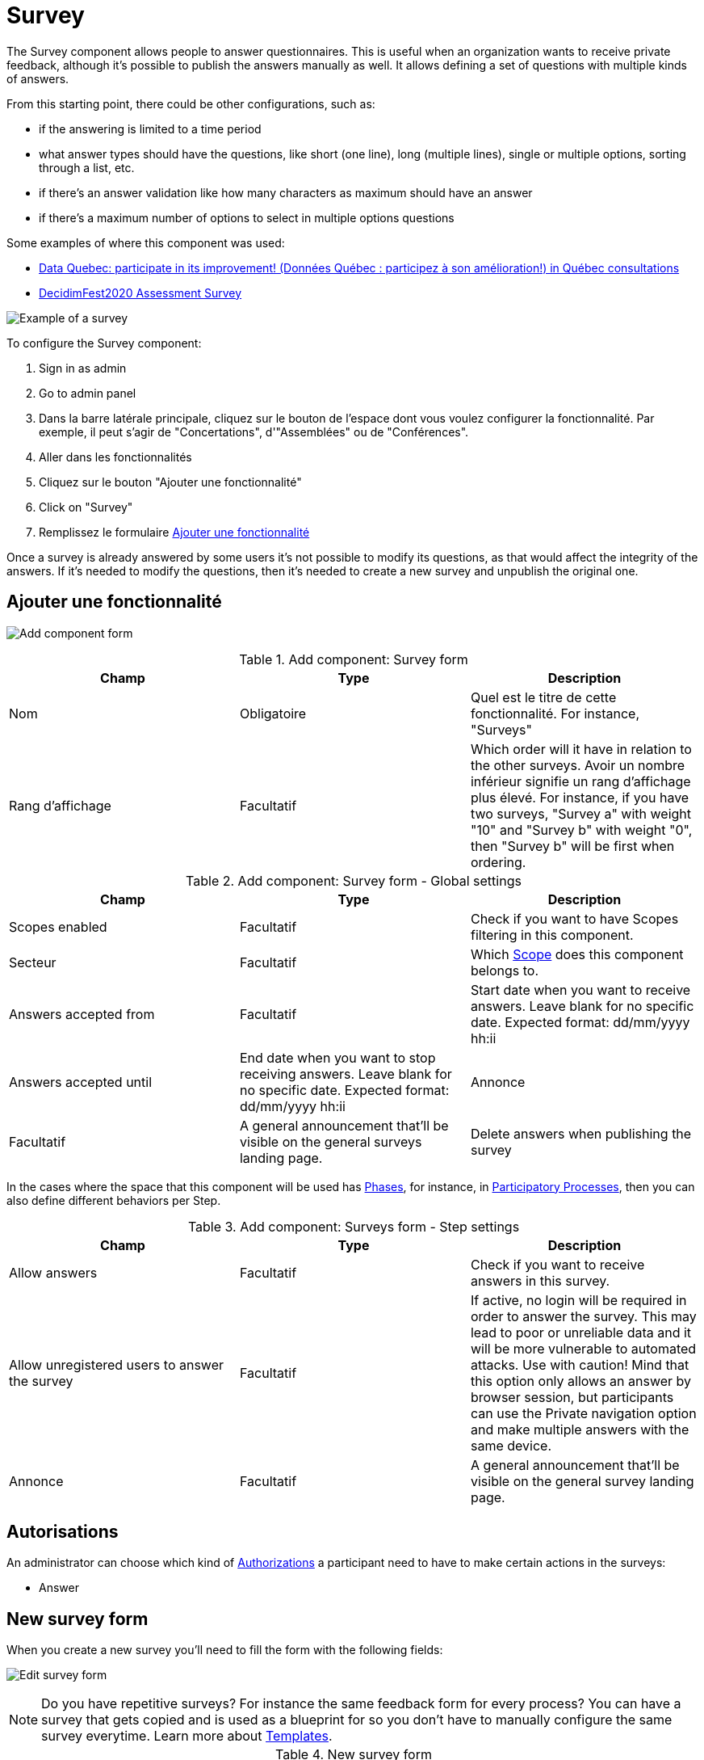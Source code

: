 = Survey

The Survey component allows people to answer questionnaires. This is useful when an organization wants to receive private
feedback, although it's possible to publish the answers manually as well. It allows defining a set of questions with multiple kinds of answers.

From this starting point, there could be other configurations, such as:

* if the answering is limited to a time period
* what answer types should have the questions, like short (one line), long (multiple lines), single or multiple options,
sorting through a list, etc.
* if there's an answer validation like how many characters as maximum should have an answer
* if there's a maximum number of options to select in multiple options questions

Some examples of where this component was used:

* https://consultation.quebec.ca/processes/donneesquebec/f/82/[Data Quebec: participate in its improvement! (Données Québec : participez à son amélioration!) in Québec consultations]
* https://meta.decidim.org/conferences/decidimfest2020/f/1403/?locale=en[DecidimFest2020 Assessment Survey]

image:components/surveys/example01.png[Example of a survey]

To configure the Survey component:

. Sign in as admin
. Go to admin panel
. Dans la barre latérale principale, cliquez sur le bouton de l'espace dont vous voulez configurer la fonctionnalité.
Par exemple, il peut s'agir de "Concertations", d'"Assemblées" ou de "Conférences".
. Aller dans les fonctionnalités
. Cliquez sur le bouton "Ajouter une fonctionnalité"
. Click on "Survey"
. Remplissez le formulaire xref:_add_component[Ajouter une fonctionnalité]

Once a survey is already answered by some users it's not possible to modify its questions, as that would affect the integrity
of the answers. If it's needed to modify the questions, then it's needed to create a new survey and unpublish the original one.

== Ajouter une fonctionnalité

image:components/surveys/component.png[Add component form]


.Add component: Survey form
|===
|Champ |Type |Description

|Nom
|Obligatoire
|Quel est le titre de cette fonctionnalité. For instance, "Surveys"

|Rang d'affichage
|Facultatif
|Which order will it have in relation to the other surveys. Avoir un nombre inférieur signifie un rang d'affichage plus élevé.
For instance, if you have two surveys, "Survey a" with weight "10" and "Survey b" with weight "0", then "Survey b" will be first when ordering.
|===


.Add component: Survey form - Global settings
|===
|Champ |Type |Description

|Scopes enabled
|Facultatif
|Check if you want to have Scopes filtering in this component.

|Secteur
|Facultatif
|Which xref:admin:scopes.adoc[Scope] does this component belongs to.

|Answers accepted from
|Facultatif
|Start date when you want to receive answers. Leave blank for no specific date. Expected format: dd/mm/yyyy hh:ii

|Answers accepted until
|End date when you want to stop receiving answers. Leave blank for no specific date. Expected format: dd/mm/yyyy hh:ii
|Annonce

|Facultatif
|A general announcement that'll be visible on the general surveys landing page.
|Delete answers when publishing the survey
|===

In the cases where the space that this component will be used has xref:admin:spaces/processes/phases.adoc[Phases], for instance, in
xref:admin:spaces/processes.adoc[Participatory Processes], then you can also define different behaviors per Step.


.Add component: Surveys form - Step settings
|===
|Champ |Type |Description

|Allow answers
|Facultatif
|Check if you want to receive answers in this survey.

|Allow unregistered users to answer the survey
|Facultatif
|If active, no login will be required in order to answer the survey. This may lead to poor or unreliable data and it will
be more vulnerable to automated attacks. Use with caution! Mind that this option only allows an answer by browser session,
but participants can use the Private navigation option and make multiple answers with the same device.

|Annonce
|Facultatif
|A general announcement that'll be visible on the general survey landing page.
|===

== Autorisations

An administrator can choose which kind of xref:customize:authorizations.adoc[Authorizations] a participant need to have to make
certain actions in the surveys:

* Answer

== New survey form

When you create a new survey you'll need to fill the form with the following fields:

image:components/surveys/edit_form.png[Edit survey form]

NOTE: Do you have repetitive surveys? For instance the same feedback form for every process? You can have a survey that
gets copied and is used as a blueprint for so you don't have to manually configure the same survey everytime. Learn more
about xref:_templates[Templates].


.New survey form
|===
|Champ |Type |Description

|Titre
|Obligatoire
|What is the title of this survey. For instance, "Feedback"

|Description
|Facultatif
|What is the description of this survey.

|Terms of service
|Obligatoire
|Legal conditions that the participants must agree to in order to answer the survey.
|===

In the bottom of this form there's a button that allows you to "Add question".

image:components/surveys/add_question_button.png[]

You can add multiple questions per survey, and reorder or delete them. It's possible to also add separators between questions.

Every question has to have a statement and a type as a minimum.

image:components/surveys/question_form.png[]


.Add question form
|===
|Champ |Type |Description

|Statement
|Obligatoire
|The question itself. For instance, "What is your age category?"

|Description
|Facultatif
|Explanation of the question being made.

|Mandatory
|Facultatif
|Check if this question is required to respond to submit the answer.

|Character limit
|Facultatif
|How many characters has as a maxim the answer to this question. Leave to 0 if no limit. Compatible with Short and Long answer question types.

|Type
|Obligatoire
|One of the following: Short answer, Long answer, Single option, Multiple option, Sorting, Files, Matrix (Single option)
or Matrix (Multiple option). See xref:_question_types[Question types] for more information.
|===

Depending in the question type, it's possible to add validations to the answers, like if the question is mandatory (participants
would need to provide an answer in order to submit the form) or if the answer is limited to a certain number of characters as maximum in
short and long answers.

image:components/surveys/question_form_limits_backend.png[]

image:components/surveys/question_form_limits_frontend.png[]

== Question types

A survey can have multiple questions with different types, such as:

- Short answer
- Long answer
- Single option
- Multiple option
- Sorting
- Files
- Matrix (Single option)
- Matrix (Multiple option)


.Question types (click to view image in detail)
|===
|Type |Frontend |Backend |Description

|Short answer
|image:components/surveys/type_short_answer_frontend.png[Short answer type - frontend,link=../_images/components/surveys/type_short_answer_frontend.png]
|image:components/surveys/type_short_answer_backend.png[Short answer type - backend,link=../_images/components/surveys/type_short_answer_backend.png]
|Compatible with "Character limit" validation

|Long answer
|image:components/surveys/type_long_answer_frontend.png[Long answer type - frontend,link=../_images/components/surveys/type_long_answer_frontend.png]
|image:components/surveys/type_long_answer_backend.png[Long answer type - backend,link=../_images/components/surveys/type_long_answer_backend.png]
|Compatible with "Character limit" validation

|Single option
|image:components/surveys/type_single_option_frontend.png[Single option type - frontend,link=../_images/components/surveys/type_single_option_frontend.png]
|image:components/surveys/type_single_option_backend.png[Single option type - backend,link=../_images/components/surveys/type_single_option_backend.png]
|Participants will have to choose a single option, with radio buttons. At least 2 options always. It's possible to define a "Free text" option, so participants can submit their own answer.

|Multiple option
|image:components/surveys/type_multiple_option_frontend.png[Multiple option type - frontend,link=../_images/components/surveys/type_multiple_option_frontend.png]
|image:components/surveys/type_multiple_option_backend.png[Multiple option type - backend,link=../_images/components/surveys/type_multiple_option_backend.png]
|Participants will have to choose multiple options, with checkboxes. At least 2 options always. It's possible to add a validation, with the maximum number of choices. It's possible to define a "Free text" option, so participants can submit their own answer.

|Sorting
|image:components/surveys/type_sorting_frontend.png[Sorting type - frontend,link=../_images/components/surveys/type_sorting_frontend.png]
|image:components/surveys/type_sorting_backend.png[Sorting type - backend,link=../_images/components/surveys/type_sorting_backend.png]
|At least 2 options always. Participants will click in order of preference to sort.

|Files
|image:components/surveys/type_files_frontend.png[Files type - frontend,link=../_images/components/surveys/type_files_frontend.png]
|image:components/surveys/type_files_backend.png[Files type - backend,link=../_images/components/surveys/type_files_backend.png]
|Participants will be able to upload files.

|Matrix (Single option)
|image:components/surveys/type_matrix_single_option_frontend.png[Matrix (Single option) type - frontend,link=../_images/components/surveys/type_matrix_single_option_frontend.png]
|image:components/surveys/type_matrix_single_option_backend.png[Matrix (Single option) type - backend,link=../_images/components/surveys/type_matrix_single_option_backend.png]
|Participants will have to choose between rows and columns of single options, with radio buttons.

|Matrix (Multiple option)
|image:components/surveys/type_matrix_multiple_option_frontend.png[Matrix (Multiple option) type - frontend,link=../_images/components/surveys/type_matrix_multiple_option_frontend.png]
|image:components/surveys/type_matrix_multiple_option_backend.png[Matrix (Multiple option) type - backend,link=../_images/components/surveys/type_matrix_multiple_option_backend.png]
|Participants will have to choose between rows and columns of multiple options, with checkboxes.
|===

== Templates

For the cases where administrators need to define multiple surveys that are mostly the same but used in different contexts,
it's possible to define a template. When there's one defined for a survey, then it'll ask to select the Template and create
the survey based on this one or in the other hand if there's no need to use a template, then it's possible to Skip the template
selection.

image:components/surveys/edit_questionnaire.png[Choose template form]

== Export answers

It's possible to export the survey participant answers to different formats: CSV, JSON, XLSX (Excel) or PDF.

Note that the platform doesn't handle the answers processing nor presenting results or summary to the users, that need to be
done externally.